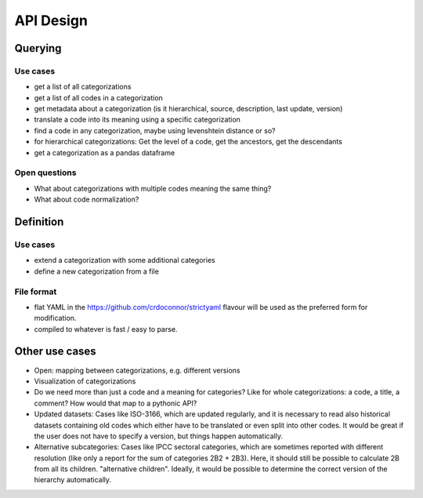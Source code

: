 ==========
API Design
==========

Querying
--------

Use cases
~~~~~~~~~

* get a list of all categorizations
* get a list of all codes in a categorization
* get metadata about a categorization (is it hierarchical, source, description,
  last update, version)
* translate a code into its meaning using a specific categorization
* find a code in any categorization, maybe using levenshtein distance or so?
* for hierarchical categorizations: Get the level of a code, get the ancestors, get
  the descendants
* get a categorization as a pandas dataframe

Open questions
~~~~~~~~~~~~~~

* What about categorizations with multiple codes meaning the same thing?
* What about code normalization?

Definition
----------

Use cases
~~~~~~~~~

* extend a categorization with some additional categories
* define a new categorization from a file

File format
~~~~~~~~~~~

* flat YAML in the https://github.com/crdoconnor/strictyaml flavour will be used as the
  preferred form for modification.
* compiled to whatever is fast / easy to parse.

Other use cases
---------------

* Open: mapping between categorizations, e.g. different versions
* Visualization of categorizations
* Do we need more than just a code and a meaning for categories? Like for
  whole categorizations: a code, a title, a comment? How would that map to a pythonic
  API?
* Updated datasets: Cases like ISO-3166, which are updated regularly, and it is
  necessary to read also
  historical datasets containing old codes which either have to be translated or
  even split into other codes. It would be great if the user does not have to
  specify a version, but things happen automatically.
* Alternative subcategories: Cases like IPCC sectoral categories, which are sometimes
  reported with different
  resolution (like only a report for the sum of categories 2B2 + 2B3). Here, it
  should still be possible to calculate 2B from all its children. "alternative
  children". Ideally, it would be possible to determine the correct version
  of the hierarchy automatically.
